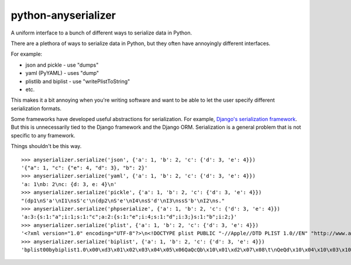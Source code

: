 python-anyserializer
=========================

.. image:: https://secure.travis-ci.org/msabramo/python-anyserializer.png?branch=master

A uniform interface to a bunch of different ways to serialize data in Python.

There are a plethora of ways to serialize data in Python, but they often have
annoyingly different interfaces.

For example:

- json and pickle - use "dumps"
- yaml (PyYAML) - uses "dump"
- plistlib and biplist - use "writePlistToString"
- etc.

This makes it a bit annoying when you're writing software and want to be able
to let the user specify different serialization formats.

Some frameworks have developed useful abstractions for serialization. For
example, `Django's serialization framework
<https://docs.djangoproject.com/en/dev/topics/serialization/>`_. But this is
unnecessarily tied to the Django framework and the Django ORM. Serialization is
a general problem that is not specific to any framework.

Things shouldn't be this way.

::

    >>> anyserializer.serialize('json', {'a': 1, 'b': 2, 'c': {'d': 3, 'e': 4}})
    '{"a": 1, "c": {"e": 4, "d": 3}, "b": 2}'
    >>> anyserializer.serialize('yaml', {'a': 1, 'b': 2, 'c': {'d': 3, 'e': 4}})
    'a: 1\nb: 2\nc: {d: 3, e: 4}\n'
    >>> anyserializer.serialize('pickle', {'a': 1, 'b': 2, 'c': {'d': 3, 'e': 4}})
    "(dp1\nS'a'\nI1\nsS'c'\n(dp2\nS'e'\nI4\nsS'd'\nI3\nssS'b'\nI2\ns."
    >>> anyserializer.serialize('phpserialize', {'a': 1, 'b': 2, 'c': {'d': 3, 'e': 4}})
    'a:3:{s:1:"a";i:1;s:1:"c";a:2:{s:1:"e";i:4;s:1:"d";i:3;}s:1:"b";i:2;}'
    >>> anyserializer.serialize('plist', {'a': 1, 'b': 2, 'c': {'d': 3, 'e': 4}})
    '<?xml version="1.0" encoding="UTF-8"?>\n<!DOCTYPE plist PUBLIC "-//Apple//DTD PLIST 1.0//EN" "http://www.apple.com/DTDs/PropertyList-1.0.dtd">\n<plist version="1.0">\n<dict>\n\t<key>a</key>\n\t<integer>1</integer>\n\t<key>b</key>\n\t<integer>2</integer>\n\t<key>c</key>\n\t<dict>\n\t\t<key>d</key>\n\t\t<integer>3</integer>\n\t\t<key>e</key>\n\t\t<integer>4</integer>\n\t</dict>\n</dict>\n</plist>\n'
    >>> anyserializer.serialize('biplist', {'a': 1, 'b': 2, 'c': {'d': 3, 'e': 4}})
    'bplist00bybiplist1.0\x00\xd3\x01\x02\x03\x04\x05\x06QaQcQb\x10\x01\xd2\x07\x08\t\nQeQd\x10\x04\x10\x03\x10\x02\x15\x1c\x1e "$1)+-/\x00\x00\x00\x00\x00\x00\x01\x01\x00\x00\x00\x00\x00\x00\x00\x0b\x00\x00\x00\x00\x00\x00\x00\x00\x00\x00\x00\x00\x00\x00\x003'

